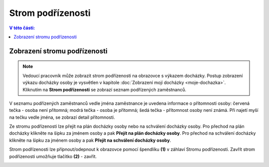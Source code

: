 
Strom podřízenosti
=========================

.. contents:: V této části:
  :local:
  :depth: 2

Zobrazení stromu podřízenosti
^^^^^^^^^^^^^^^^^^^^^^^^^^^^^^^^^^

.. note:: Vedoucí pracovník může zobrazit strom podřízenosti na obrazovce s výkazem docházky. Postup zobrazení výkazu docházky osoby je vysvětlen v kapitole  :doc:`Zobrazení mojí docházky <moje-dochazka>`. Kliknutím na **Strom podřízenosti** se zobrazí seznam podřízených zaměstnanců. 

.. image:: /Img/StromPodrizenosti1.PNG

.. image:: /Img/StromPodrizenosti2.PNG

V seznamu podřízených zaměstnanců vedle jména zaměstnance je uvedena informace o přítomnosti osoby: červená tečka - osoba není přítomná; modrá tečka - osoba je přítomná; šedá tečka - přítomnost osoby není známá. Při najetí myší na tečku vedle jména, se zobrazí detail přítomnosti.

.. image:: /Img/StromPodrizenosti3.PNG

Ze stromu podřízenosti lze přejít na plán docházky osoby nebo na schválení docházky osoby. Pro přechod na plán docházky klikněte na šipku za jménem osoby a pak **Přejít na plán docházky osoby**. Pro přechod na schválení docházky klikněte na šipku za jménem osoby a pak **Přejít na schválení docházky osoby**.

.. image:: /Img/StromPodrizenosti4.PNG

Strom podřízenosti lze přípnout/odepnout k obrazovce pomocí špendlíku **(1)** v záhlaví Stromu podřízenosti. Zavřít strom podřízenosti umožňuje tlačítko **(2)** - zavřít.

.. image:: /Img/StromPodrizenosti5.PNG

